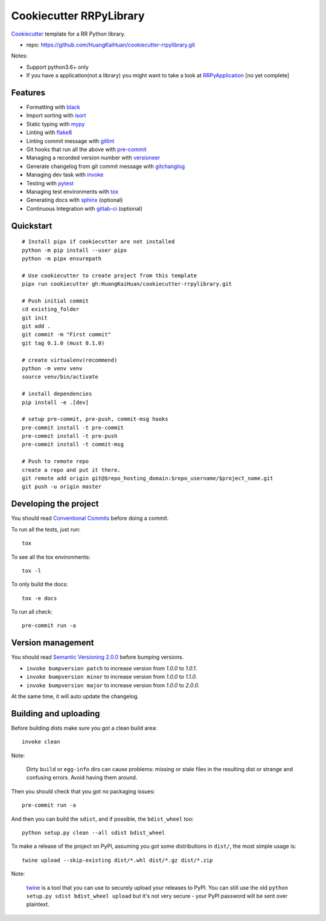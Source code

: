 ========================
Cookiecutter RRPyLibrary
========================

Cookiecutter_ template for a RR Python library.

- repo: https://github.com/HuangKaiHuan/cookiecutter-rrpylibrary.git

Notes:

- Support python3.6+ only
- If you have a application(not a library) you might want to take a look at RRPyApplication_ [no yet complete]

.. _Cookiecutter: https://github.com/audreyr/cookiecutter
.. _RRPyApplication: https://github.com/HuangKaiHuan/cookiecutter-rrpyapplication.git

Features
========

- Formatting with black_
- Import sorting with isort_
- Static typing with mypy_
- Linting with flake8_
- Linting commit message with gitlint_
- Git hooks that run all the above with pre-commit_
- Managing a recorded version number with versioneer_
- Generate changelog from git commit message with gitchanglog_
- Managing dev task with invoke_
- Testing with pytest_
- Managing test environments with tox_
- Generating docs with sphinx_ (optional)
- Continuous Integration with gitlab-ci_ (optional)

.. _black: https://github.com/psf/black
.. _isort: https://github.com/PyCQA/isort
.. _mypy: https://github.com/python/mypy
.. _flake8: https://github.com/PyCQA/flake8
.. _pre-commit: https://github.com/pre-commit/pre-commit
.. _versioneer: https://github.com/python-versioneer/python-versioneer
.. _gitlint: https://github.com/jorisroovers/gitlint
.. _gitchanglog: https://github.com/vaab/gitchangelog
.. _invoke: https://github.com/pyinvoke/invoke
.. _pytest: https://github.com/pytest-dev/pytest
.. _tox: https://github.com/tox-dev/tox
.. _sphinx: https://github.com/sphinx-doc/sphinx
.. _gitlab-ci: https://docs.gitlab.com/ee/ci/


Quickstart
==========

::

    # Install pipx if cookiecutter are not installed
    python -m pip install --user pipx
    python -m pipx ensurepath

    # Use cookiecutter to create project from this template
    pipx run cookiecutter gh:HuangKaiHuan/cookiecutter-rrpylibrary.git

    # Push initial commit
    cd existing_folder
    git init
    git add .
    git commit -m "First commit"
    git tag 0.1.0 (must 0.1.0)

    # create virtualenv(recommend)
    python -m venv venv
    source venv/bin/activate

    # install dependencies
    pip install -e .[dev]

    # setup pre-commit, pre-push, commit-msg hooks
    pre-commit install -t pre-commit
    pre-commit install -t pre-push
    pre-commit install -t commit-msg

    # Push to remote repo
    create a repo and put it there.
    git remote add origin git@$repo_hosting_domain:$repo_username/$project_name.git
    git push -u origin master

Developing the project
======================

You should read `Conventional Commits <https://www.conventionalcommits.org/en/v1.0.0/>`_ before doing a commit.

To run all the tests, just run::

    tox

To see all the tox environments::

    tox -l

To only build the docs::

    tox -e docs

To run all check::

    pre-commit run -a

Version management
==================

You should read `Semantic Versioning 2.0.0 <http://semver.org/>`_ before bumping versions.

* ``invoke bumpversion patch`` to increase version from `1.0.0` to `1.0.1`.
* ``invoke bumpversion minor`` to increase version from `1.0.0` to `1.1.0`.
* ``invoke bumpversion major`` to increase version from `1.0.0` to `2.0.0`.

At the same time, it will auto update the changelog.

Building and uploading
======================

Before building dists make sure you got a clean build area::

    invoke clean

Note:

    Dirty ``build`` or ``egg-info`` dirs can cause problems: missing or stale files in the resulting dist or
    strange and confusing errors. Avoid having them around.

Then you should check that you got no packaging issues::

    pre-commit run -a

And then you can build the ``sdist``, and if possible, the ``bdist_wheel`` too::

    python setup.py clean --all sdist bdist_wheel

To make a release of the project on PyPI, assuming you got some distributions in ``dist/``, the most simple usage is::

    twine upload --skip-existing dist/*.whl dist/*.gz dist/*.zip

Note:

    `twine <https://pypi.org/project/twine>`_ is a tool that you can use to securely upload your releases to PyPI.
    You can still use the old ``python setup.py sdist bdist_wheel upload`` but it's not very secure - your PyPI
    password will be sent over plaintext.
